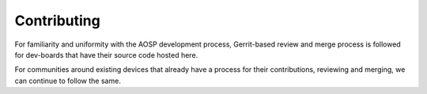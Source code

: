 ..
 # Copyright (c) 2023, Linaro Ltd.
 #
 # SPDX-License-identifier: MIT

############
Contributing
############

For familiarity and uniformity with the AOSP development process, Gerrit-based
review and merge process is followed for dev-boards that have their source
code hosted here.

For communities around existing devices that already have a process for their
contributions, reviewing and merging, we can continue to follow the same.
